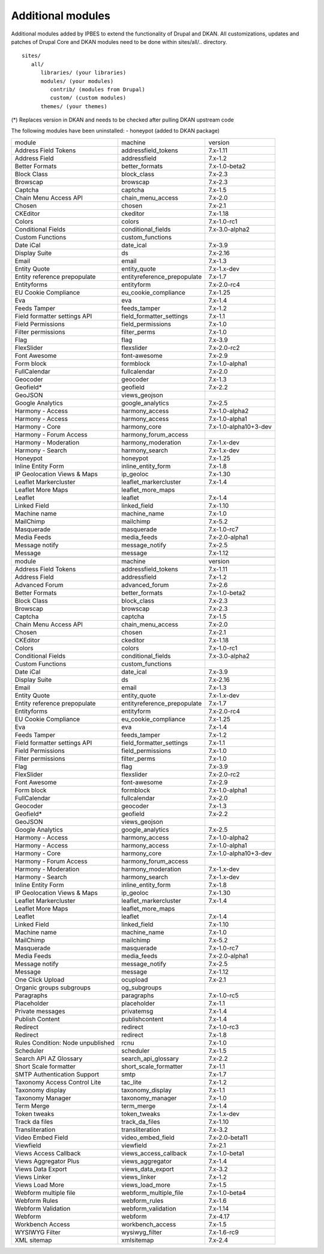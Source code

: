 Additional modules
~~~~~~~~~~~~~~~~~~

Additional modules added by IPBES to extend the functionality of Drupal and DKAN. All customizations, updates and patches of Drupal Core and DKAN modules need to be done within sites/all/.. directory. ::

   sites/
      all/
         libraries/ (your libraries)
         modules/ (your modules)
            contrib/ (modules from Drupal)
            custom/ (custom modules)
         themes/ (your themes)

(*) Replaces version in DKAN and needs to be checked after pulling DKAN upstream code

The following modules have been uninstalled:
- honeypot (added to DKAN package)

+-----------------------------------+-----------------------------+-----------------------+
| module                            | machine                     | version               |
+-----------------------------------+-----------------------------+-----------------------+
| Address Field Tokens              | addressfield_tokens         | 7.x-1.11              |
+-----------------------------------+-----------------------------+-----------------------+
| Address Field                     | addressfield                | 7.x-1.2               |
+-----------------------------------+-----------------------------+-----------------------+
| Better Formats                    | better_formats              | 7.x-1.0-beta2         |
+-----------------------------------+-----------------------------+-----------------------+
| Block Class                       | block_class                 | 7.x-2.3               |
+-----------------------------------+-----------------------------+-----------------------+
| Browscap                          | browscap                    | 7.x-2.3               |
+-----------------------------------+-----------------------------+-----------------------+
| Captcha                           | captcha                     | 7.x-1.5               |
+-----------------------------------+-----------------------------+-----------------------+
| Chain Menu Access API             | chain_menu_access           | 7.x-2.0               |
+-----------------------------------+-----------------------------+-----------------------+
| Chosen                            | chosen                      | 7.x-2.1               |
+-----------------------------------+-----------------------------+-----------------------+
| CKEditor                          | ckeditor                    | 7.x-1.18              |
+-----------------------------------+-----------------------------+-----------------------+
| Colors                            | colors                      | 7.x-1.0-rc1           |
+-----------------------------------+-----------------------------+-----------------------+
| Conditional Fields                | conditional_fields          | 7.x-3.0-alpha2        |
+-----------------------------------+-----------------------------+-----------------------+
| Custom Functions                  | custom_functions            |                       |
+-----------------------------------+-----------------------------+-----------------------+
| Date iCal                         | date_ical                   | 7.x-3.9               |
+-----------------------------------+-----------------------------+-----------------------+
| Display Suite                     | ds                          | 7.x-2.16              |
+-----------------------------------+-----------------------------+-----------------------+
| Email                             | email                       | 7.x-1.3               |
+-----------------------------------+-----------------------------+-----------------------+
| Entity Quote                      | entity_quote                | 7.x-1.x-dev           |
+-----------------------------------+-----------------------------+-----------------------+
| Entity reference prepopulate      | entityreference_prepopulate | 7.x-1.7               |
+-----------------------------------+-----------------------------+-----------------------+
| Entityforms                       | entityform                  | 7.x-2.0-rc4           |
+-----------------------------------+-----------------------------+-----------------------+
| EU Cookie Compliance              | eu_cookie_compliance        | 7.x-1.25              |
+-----------------------------------+-----------------------------+-----------------------+
| Eva                               | eva                         | 7.x-1.4               |
+-----------------------------------+-----------------------------+-----------------------+
| Feeds Tamper                      | feeds_tamper                | 7.x-1.2               |
+-----------------------------------+-----------------------------+-----------------------+
| Field formatter settings API      | field_formatter_settings    | 7.x-1.1               |
+-----------------------------------+-----------------------------+-----------------------+
| Field Permissions                 | field_permissions           | 7.x-1.0               |
+-----------------------------------+-----------------------------+-----------------------+
| Filter permissions                | filter_perms                | 7.x-1.0               |
+-----------------------------------+-----------------------------+-----------------------+
| Flag                              | flag                        | 7.x-3.9               |
+-----------------------------------+-----------------------------+-----------------------+
| FlexSlider                        | flexslider                  | 7.x-2.0-rc2           |
+-----------------------------------+-----------------------------+-----------------------+
| Font Awesome                      | font-awesome                | 7.x-2.9               |
+-----------------------------------+-----------------------------+-----------------------+
| Form block                        | formblock                   | 7.x-1.0-alpha1        |
+-----------------------------------+-----------------------------+-----------------------+
| FullCalendar                      | fullcalendar                | 7.x-2.0               |
+-----------------------------------+-----------------------------+-----------------------+
| Geocoder                          | geocoder                    | 7.x-1.3               |
+-----------------------------------+-----------------------------+-----------------------+
| Geofield*                         | geofield                    | 7.x-2.2               |
+-----------------------------------+-----------------------------+-----------------------+
| GeoJSON                           | views_geojson               |                       |
+-----------------------------------+-----------------------------+-----------------------+
| Google Analytics                  | google_analytics            | 7.x-2.5               |
+-----------------------------------+-----------------------------+-----------------------+
| Harmony - Access                  | harmony_access              | 7.x-1.0-alpha2        |
+-----------------------------------+-----------------------------+-----------------------+
| Harmony - Access                  | harmony_access              | 7.x-1.0-alpha1        |
+-----------------------------------+-----------------------------+-----------------------+
| Harmony - Core                    | harmony_core                | 7.x-1.0-alpha10+3-dev |
+-----------------------------------+-----------------------------+-----------------------+
| Harmony - Forum Access            | harmony_forum_access        |                       |
+-----------------------------------+-----------------------------+-----------------------+
| Harmony - Moderation              | harmony_moderation          | 7.x-1.x-dev           |
+-----------------------------------+-----------------------------+-----------------------+
| Harmony - Search                  | harmony_search              | 7.x-1.x-dev           |
+-----------------------------------+-----------------------------+-----------------------+
| Honeypot                          | honeypot                    | 7.x-1.25              |
+-----------------------------------+-----------------------------+-----------------------+
| Inline Entity Form                | inline_entity_form          | 7.x-1.8               |
+-----------------------------------+-----------------------------+-----------------------+
| IP Geolocation Views & Maps       | ip_geoloc                   | 7.x-1.30              |
+-----------------------------------+-----------------------------+-----------------------+
| Leaflet Markercluster             | leaflet_markercluster       | 7.x-1.4               |
+-----------------------------------+-----------------------------+-----------------------+
| Leaflet More Maps                 | leaflet_more_maps           |                       |
+-----------------------------------+-----------------------------+-----------------------+
| Leaflet                           | leaflet                     | 7.x-1.4               |
+-----------------------------------+-----------------------------+-----------------------+
| Linked Field                      | linked_field                | 7.x-1.10              |
+-----------------------------------+-----------------------------+-----------------------+
| Machine name                      | machine_name                | 7.x-1.0               |
+-----------------------------------+-----------------------------+-----------------------+
| MailChimp                         | mailchimp                   | 7.x-5.2               |
+-----------------------------------+-----------------------------+-----------------------+
| Masquerade                        | masquerade                  | 7.x-1.0-rc7           |
+-----------------------------------+-----------------------------+-----------------------+
| Media Feeds                       | media_feeds                 | 7.x-2.0-alpha1        |
+-----------------------------------+-----------------------------+-----------------------+
| Message notify                    | message_notify              | 7.x-2.5               |
+-----------------------------------+-----------------------------+-----------------------+
| Message                           | message                     | 7.x-1.12              |
+-----------------------------------+-----------------------------+-----------------------+
+-----------------------------------+-----------------------------+-----------------------+
| module                            | machine                     | version               |
+-----------------------------------+-----------------------------+-----------------------+
| Address Field Tokens              | addressfield_tokens         | 7.x-1.11              |
+-----------------------------------+-----------------------------+-----------------------+
| Address Field                     | addressfield                | 7.x-1.2               |
+-----------------------------------+-----------------------------+-----------------------+
| Advanced Forum                    | advanced_forum              | 7.x-2.6               |
+-----------------------------------+-----------------------------+-----------------------+
| Better Formats                    | better_formats              | 7.x-1.0-beta2         |
+-----------------------------------+-----------------------------+-----------------------+
| Block Class                       | block_class                 | 7.x-2.3               |
+-----------------------------------+-----------------------------+-----------------------+
| Browscap                          | browscap                    | 7.x-2.3               |
+-----------------------------------+-----------------------------+-----------------------+
| Captcha                           | captcha                     | 7.x-1.5               |
+-----------------------------------+-----------------------------+-----------------------+
| Chain Menu Access API             | chain_menu_access           | 7.x-2.0               |
+-----------------------------------+-----------------------------+-----------------------+
| Chosen                            | chosen                      | 7.x-2.1               |
+-----------------------------------+-----------------------------+-----------------------+
| CKEditor                          | ckeditor                    | 7.x-1.18              |
+-----------------------------------+-----------------------------+-----------------------+
| Colors                            | colors                      | 7.x-1.0-rc1           |
+-----------------------------------+-----------------------------+-----------------------+
| Conditional Fields                | conditional_fields          | 7.x-3.0-alpha2        |
+-----------------------------------+-----------------------------+-----------------------+
| Custom Functions                  | custom_functions            |                       |
+-----------------------------------+-----------------------------+-----------------------+
| Date iCal                         | date_ical                   | 7.x-3.9               |
+-----------------------------------+-----------------------------+-----------------------+
| Display Suite                     | ds                          | 7.x-2.16              |
+-----------------------------------+-----------------------------+-----------------------+
| Email                             | email                       | 7.x-1.3               |
+-----------------------------------+-----------------------------+-----------------------+
| Entity Quote                      | entity_quote                | 7.x-1.x-dev           |
+-----------------------------------+-----------------------------+-----------------------+
| Entity reference prepopulate      | entityreference_prepopulate | 7.x-1.7               |
+-----------------------------------+-----------------------------+-----------------------+
| Entityforms                       | entityform                  | 7.x-2.0-rc4           |
+-----------------------------------+-----------------------------+-----------------------+
| EU Cookie Compliance              | eu_cookie_compliance        | 7.x-1.25              |
+-----------------------------------+-----------------------------+-----------------------+
| Eva                               | eva                         | 7.x-1.4               |
+-----------------------------------+-----------------------------+-----------------------+
| Feeds Tamper                      | feeds_tamper                | 7.x-1.2               |
+-----------------------------------+-----------------------------+-----------------------+
| Field formatter settings API      | field_formatter_settings    | 7.x-1.1               |
+-----------------------------------+-----------------------------+-----------------------+
| Field Permissions                 | field_permissions           | 7.x-1.0               |
+-----------------------------------+-----------------------------+-----------------------+
| Filter permissions                | filter_perms                | 7.x-1.0               |
+-----------------------------------+-----------------------------+-----------------------+
| Flag                              | flag                        | 7.x-3.9               |
+-----------------------------------+-----------------------------+-----------------------+
| FlexSlider                        | flexslider                  | 7.x-2.0-rc2           |
+-----------------------------------+-----------------------------+-----------------------+
| Font Awesome                      | font-awesome                | 7.x-2.9               |
+-----------------------------------+-----------------------------+-----------------------+
| Form block                        | formblock                   | 7.x-1.0-alpha1        |
+-----------------------------------+-----------------------------+-----------------------+
| FullCalendar                      | fullcalendar                | 7.x-2.0               |
+-----------------------------------+-----------------------------+-----------------------+
| Geocoder                          | geocoder                    | 7.x-1.3               |
+-----------------------------------+-----------------------------+-----------------------+
| Geofield*                         | geofield                    | 7.x-2.2               |
+-----------------------------------+-----------------------------+-----------------------+
| GeoJSON                           | views_geojson               |                       |
+-----------------------------------+-----------------------------+-----------------------+
| Google Analytics                  | google_analytics            | 7.x-2.5               |
+-----------------------------------+-----------------------------+-----------------------+
| Harmony - Access                  | harmony_access              | 7.x-1.0-alpha2        |
+-----------------------------------+-----------------------------+-----------------------+
| Harmony - Access                  | harmony_access              | 7.x-1.0-alpha1        |
+-----------------------------------+-----------------------------+-----------------------+
| Harmony - Core                    | harmony_core                | 7.x-1.0-alpha10+3-dev |
+-----------------------------------+-----------------------------+-----------------------+
| Harmony - Forum Access            | harmony_forum_access        |                       |
+-----------------------------------+-----------------------------+-----------------------+
| Harmony - Moderation              | harmony_moderation          | 7.x-1.x-dev           |
+-----------------------------------+-----------------------------+-----------------------+
| Harmony - Search                  | harmony_search              | 7.x-1.x-dev           |
+-----------------------------------+-----------------------------+-----------------------+
| Inline Entity Form                | inline_entity_form          | 7.x-1.8               |
+-----------------------------------+-----------------------------+-----------------------+
| IP Geolocation Views & Maps       | ip_geoloc                   | 7.x-1.30              |
+-----------------------------------+-----------------------------+-----------------------+
| Leaflet Markercluster             | leaflet_markercluster       | 7.x-1.4               |
+-----------------------------------+-----------------------------+-----------------------+
| Leaflet More Maps                 | leaflet_more_maps           |                       |
+-----------------------------------+-----------------------------+-----------------------+
| Leaflet                           | leaflet                     | 7.x-1.4               |
+-----------------------------------+-----------------------------+-----------------------+
| Linked Field                      | linked_field                | 7.x-1.10              |
+-----------------------------------+-----------------------------+-----------------------+
| Machine name                      | machine_name                | 7.x-1.0               |
+-----------------------------------+-----------------------------+-----------------------+
| MailChimp                         | mailchimp                   | 7.x-5.2               |
+-----------------------------------+-----------------------------+-----------------------+
| Masquerade                        | masquerade                  | 7.x-1.0-rc7           |
+-----------------------------------+-----------------------------+-----------------------+
| Media Feeds                       | media_feeds                 | 7.x-2.0-alpha1        |
+-----------------------------------+-----------------------------+-----------------------+
| Message notify                    | message_notify              | 7.x-2.5               |
+-----------------------------------+-----------------------------+-----------------------+
| Message                           | message                     | 7.x-1.12              |
+-----------------------------------+-----------------------------+-----------------------+
| One Click Upload                  | ocupload                    | 7.x-2.1               |
+-----------------------------------+-----------------------------+-----------------------+
| Organic groups subgroups          | og_subgroups                |                       |
+-----------------------------------+-----------------------------+-----------------------+
| Paragraphs                        | paragraphs                  | 7.x-1.0-rc5           |
+-----------------------------------+-----------------------------+-----------------------+
| Placeholder                       | placeholder                 | 7.x-1.1               |
+-----------------------------------+-----------------------------+-----------------------+
| Private messages                  | privatemsg                  | 7.x-1.4               |
+-----------------------------------+-----------------------------+-----------------------+
| Publish Content                   | publishcontent              | 7.x-1.4               |
+-----------------------------------+-----------------------------+-----------------------+
| Redirect                          | redirect                    | 7.x-1.0-rc3           |
+-----------------------------------+-----------------------------+-----------------------+
| Redirect                          | redirect                    | 7.x-1.8               |
+-----------------------------------+-----------------------------+-----------------------+
| Rules Condition: Node unpublished | rcnu                        | 7.x-1.0               |
+-----------------------------------+-----------------------------+-----------------------+
| Scheduler                         | scheduler                   | 7.x-1.5               |
+-----------------------------------+-----------------------------+-----------------------+
| Search API AZ Glossary            | search_api_glossary         | 7.x-2.2               |
+-----------------------------------+-----------------------------+-----------------------+
| Short Scale formatter             | short_scale_formatter       | 7.x-1.1               |
+-----------------------------------+-----------------------------+-----------------------+
| SMTP Authentication Support       | smtp                        | 7.x-1.7               |
+-----------------------------------+-----------------------------+-----------------------+
| Taxonomy Access Control Lite      | tac_lite                    | 7.x-1.2               |
+-----------------------------------+-----------------------------+-----------------------+
| Taxonomy display                  | taxonomy_display            | 7.x-1.1               |
+-----------------------------------+-----------------------------+-----------------------+
| Taxonomy Manager                  | taxonomy_manager            | 7.x-1.0               |
+-----------------------------------+-----------------------------+-----------------------+
| Term Merge                        | term_merge                  | 7.x-1.4               |
+-----------------------------------+-----------------------------+-----------------------+
| Token tweaks                      | token_tweaks                | 7.x-1.x-dev           |
+-----------------------------------+-----------------------------+-----------------------+
| Track da files                    | track_da_files              | 7.x-1.10              |
+-----------------------------------+-----------------------------+-----------------------+
| Transliteration                   | transliteration             | 7.x-3.2               |
+-----------------------------------+-----------------------------+-----------------------+
| Video Embed Field                 | video_embed_field           | 7.x-2.0-beta11        |
+-----------------------------------+-----------------------------+-----------------------+
| Viewfield                         | viewfield                   | 7.x-2.1               |
+-----------------------------------+-----------------------------+-----------------------+
| Views Access Callback             | views_access_callback       | 7.x-1.0-beta1         |
+-----------------------------------+-----------------------------+-----------------------+
| Views Aggregator Plus             | views_aggregator            | 7.x-1.4               |
+-----------------------------------+-----------------------------+-----------------------+
| Views Data Export                 | views_data_export           | 7.x-3.2               |
+-----------------------------------+-----------------------------+-----------------------+
| Views Linker                      | views_linker                | 7.x-1.2               |
+-----------------------------------+-----------------------------+-----------------------+
| Views Load More                   | views_load_more             | 7.x-1.5               |
+-----------------------------------+-----------------------------+-----------------------+
| Webform multiple file             | webform_multiple_file       | 7.x-1.0-beta4         |
+-----------------------------------+-----------------------------+-----------------------+
| Webform Rules                     | webform_rules               | 7.x-1.6               |
+-----------------------------------+-----------------------------+-----------------------+
| Webform Validation                | webform_validation          | 7.x-1.14              |
+-----------------------------------+-----------------------------+-----------------------+
| Webform                           | webform                     | 7.x-4.17              |
+-----------------------------------+-----------------------------+-----------------------+
| Workbench Access                  | workbench_access            | 7.x-1.5               |
+-----------------------------------+-----------------------------+-----------------------+
| WYSIWYG Filter                    | wysiwyg_filter              | 7.x-1.6-rc9           |
+-----------------------------------+-----------------------------+-----------------------+
| XML sitemap                       | xmlsitemap                  | 7.x-2.4               |
+-----------------------------------+-----------------------------+-----------------------+
